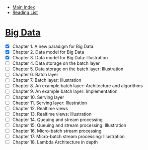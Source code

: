 + [[../index.org][Main Index]]
+ [[./index.org][Reading List]]

* [[http://search.safaribooksonline.com/book/databases/business-intelligence/9781617290343][Big Data]]
+ [X] Chapter 1. A new paradigm for Big Data
+ [X] Chapter 2. Data model for Big Data
+ [X] Chapter 3. Data model for Big Data: Illustration
+ [ ] Chapter 4. Data storage on the batch layer
+ [ ] Chapter 5. Data storage on the batch layer: Illustration
+ [ ] Chapter 6. Batch layer
+ [ ] Chapter 7. Batch layer: Illustration
+ [ ] Chapter 8. An example batch layer: Architecture and algorithms
+ [ ] Chapter 9. An example batch layer: Implementation
+ [ ] Chapter 10. Serving layer
+ [ ] Chapter 11. Serving layer: Illustration
+ [ ] Chapter 12. Realtime views
+ [ ] Chapter 13. Realtime views: Illustration
+ [ ] Chapter 14. Queuing and stream processing
+ [ ] Chapter 15. Queuing and stream processing: Illustration
+ [ ] Chapter 16. Micro-batch stream processing
+ [ ] Chapter 17. Micro-batch stream processing: Illustration
+ [ ] Chapter 18. Lambda Architecture in depth
